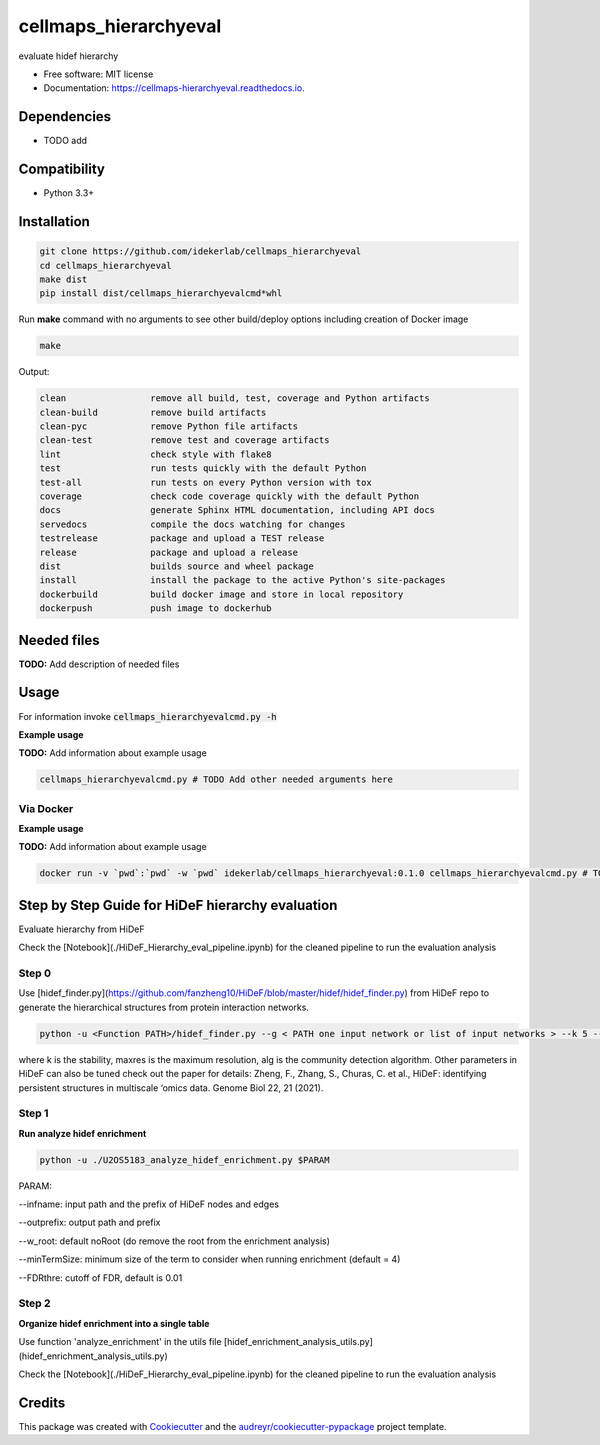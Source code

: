 ======================
cellmaps_hierarchyeval
======================


.. image:: https://img.shields.io/pypi/v/cellmaps_hierarchyeval.svg
        :target: https://pypi.python.org/pypi/cellmaps_hierarchyeval

.. image:: https://img.shields.io/travis/idekerlab/cellmaps_hierarchyeval.svg
        :target: https://travis-ci.com/idekerlab/cellmaps_hierarchyeval

.. image:: https://readthedocs.org/projects/cellmaps-hierarchyeval/badge/?version=latest
        :target: https://cellmaps-hierarchyeval.readthedocs.io/en/latest/?badge=latest
        :alt: Documentation Status




evaluate hidef hierarchy 


* Free software: MIT license
* Documentation: https://cellmaps-hierarchyeval.readthedocs.io.



Dependencies
------------

* TODO add

Compatibility
-------------

* Python 3.3+

Installation
------------

.. code-block::

   git clone https://github.com/idekerlab/cellmaps_hierarchyeval
   cd cellmaps_hierarchyeval
   make dist
   pip install dist/cellmaps_hierarchyevalcmd*whl


Run **make** command with no arguments to see other build/deploy options including creation of Docker image 

.. code-block::

   make

Output:

.. code-block::

   clean                remove all build, test, coverage and Python artifacts
   clean-build          remove build artifacts
   clean-pyc            remove Python file artifacts
   clean-test           remove test and coverage artifacts
   lint                 check style with flake8
   test                 run tests quickly with the default Python
   test-all             run tests on every Python version with tox
   coverage             check code coverage quickly with the default Python
   docs                 generate Sphinx HTML documentation, including API docs
   servedocs            compile the docs watching for changes
   testrelease          package and upload a TEST release
   release              package and upload a release
   dist                 builds source and wheel package
   install              install the package to the active Python's site-packages
   dockerbuild          build docker image and store in local repository
   dockerpush           push image to dockerhub




Needed files
------------

**TODO:** Add description of needed files


Usage
-----

For information invoke :code:`cellmaps_hierarchyevalcmd.py -h`

**Example usage**

**TODO:** Add information about example usage

.. code-block::

   cellmaps_hierarchyevalcmd.py # TODO Add other needed arguments here


Via Docker
~~~~~~~~~~~~~~~~~~~~~~

**Example usage**

**TODO:** Add information about example usage


.. code-block::

   docker run -v `pwd`:`pwd` -w `pwd` idekerlab/cellmaps_hierarchyeval:0.1.0 cellmaps_hierarchyevalcmd.py # TODO Add other needed arguments here



Step by Step Guide for HiDeF hierarchy evaluation
--------------------------------------------------
Evaluate hierarchy from HiDeF 

Check the [Notebook](./HiDeF_Hierarchy_eval_pipeline.ipynb) for the cleaned pipeline to run the evaluation analysis 

Step 0
~~~~~~~~~

Use [hidef_finder.py](https://github.com/fanzheng10/HiDeF/blob/master/hidef/hidef_finder.py) from HiDeF repo to generate the hierarchical structures from protein interaction networks. 

.. code-block::

   python -u <Function PATH>/hidef_finder.py --g < PATH one input network or list of input networks > --k 5 --maxres 40 --alg leiden --o <OUTPATH>


where k is the stability, maxres is the maximum resolution, alg is the community detection algorithm. Other parameters in HiDeF can also be tuned check out the paper for details: Zheng, F., Zhang, S., Churas, C. et al., HiDeF: identifying persistent structures in multiscale ‘omics data. Genome Biol 22, 21 (2021).

Step 1
~~~~~~~

**Run analyze hidef enrichment**

.. code-block::

   python -u ./U2OS5183_analyze_hidef_enrichment.py $PARAM

PARAM: 

--infname: input path and the prefix of HiDeF nodes and edges 

--outprefix: output path and prefix 

--w_root: default noRoot (do remove the root from the enrichment analysis)

--minTermSize: minimum size of the term to consider when running enrichment (default = 4)

--FDRthre: cutoff of FDR, default is 0.01


Step 2
~~~~~~~~

**Organize hidef enrichment into a single table**

Use function 'analyze_enrichment' in the utils file [hidef_enrichment_analysis_utils.py](hidef_enrichment_analysis_utils.py)

Check the [Notebook](./HiDeF_Hierarchy_eval_pipeline.ipynb) for the cleaned pipeline to run the evaluation analysis 



Credits
-------

This package was created with Cookiecutter_ and the `audreyr/cookiecutter-pypackage`_ project template.

.. _Cookiecutter: https://github.com/audreyr/cookiecutter
.. _`audreyr/cookiecutter-pypackage`: https://github.com/audreyr/cookiecutter-pypackage
.. _NDEx: http://www.ndexbio.org
